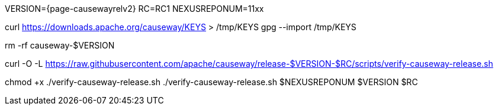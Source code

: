 VERSION={page-causewayrelv2}
RC=RC1
NEXUSREPONUM=11xx

curl https://downloads.apache.org/causeway/KEYS > /tmp/KEYS
gpg --import /tmp/KEYS

rm -rf causeway-$VERSION

curl -O -L https://raw.githubusercontent.com/apache/causeway/release-$VERSION-$RC/scripts/verify-causeway-release.sh

chmod +x ./verify-causeway-release.sh
./verify-causeway-release.sh $NEXUSREPONUM $VERSION $RC
